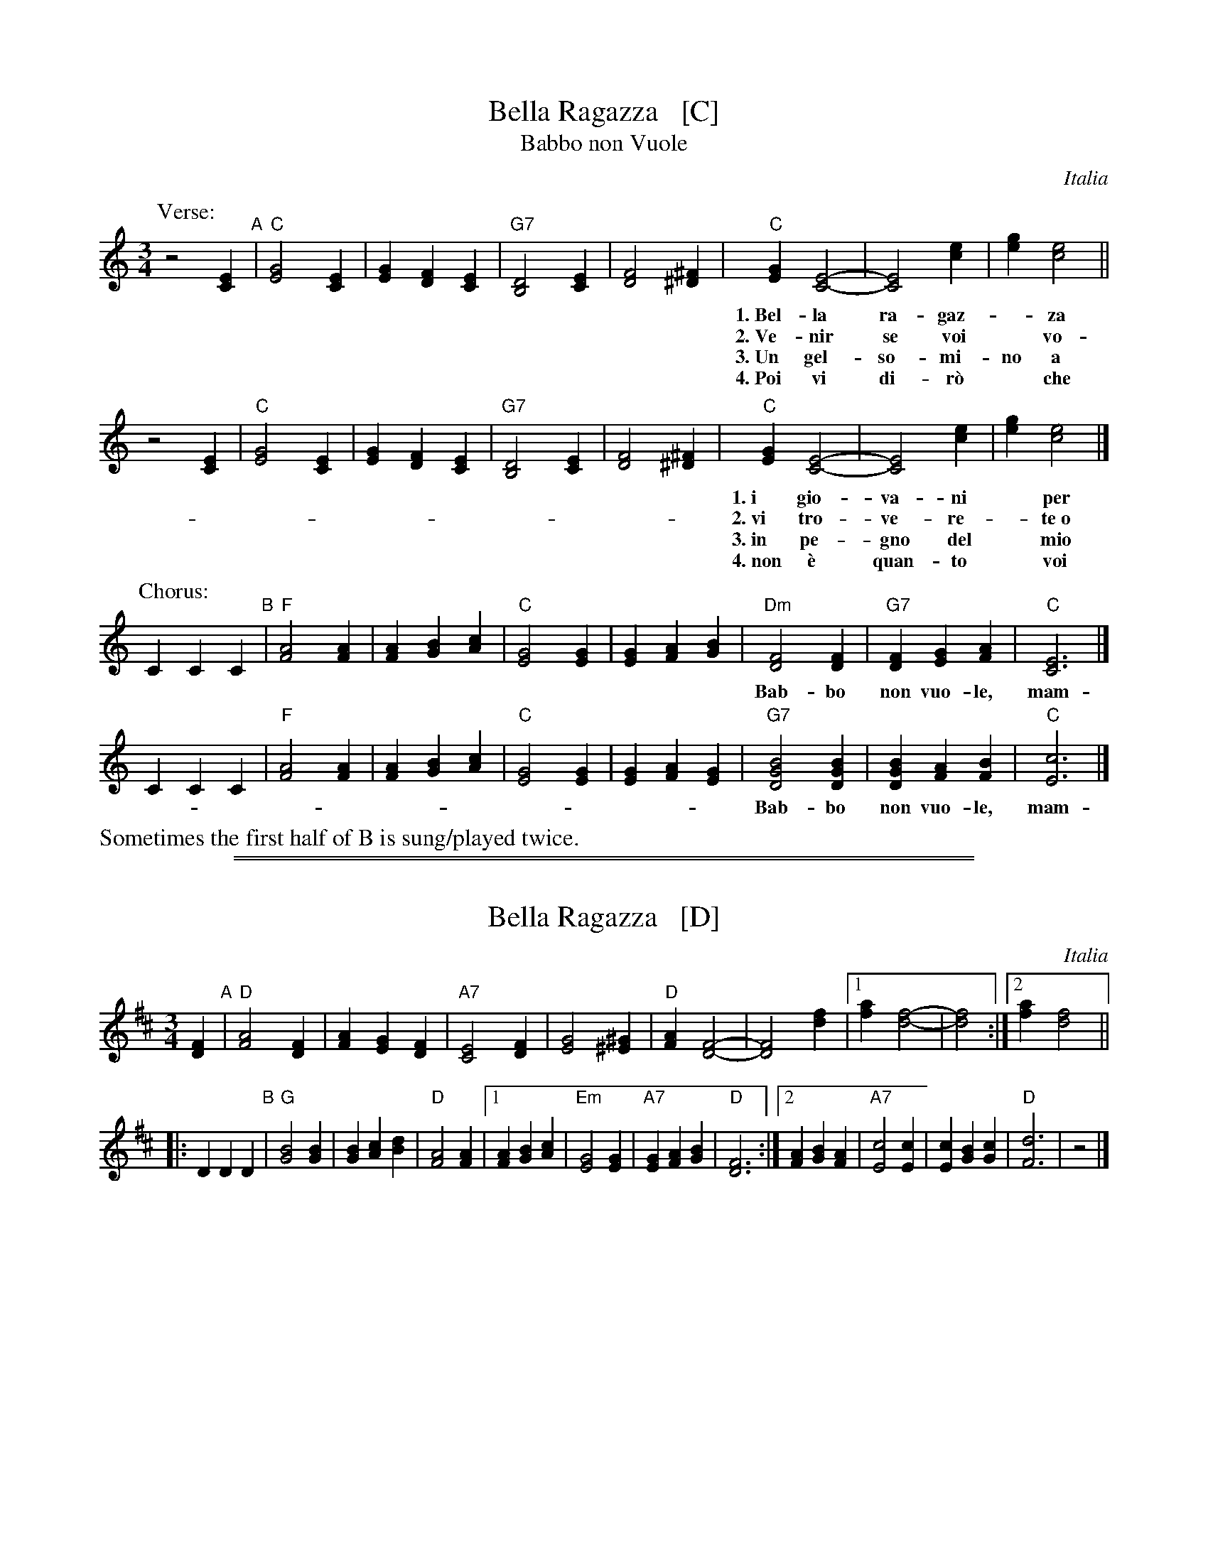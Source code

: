X: 1
T: Bella Ragazza   [C]
T: Babbo non Vuole
O: Italia
M: 3/4
L: 1/4
K: C
P: Verse:
z2 [EC] "A"|\
"C"[G2E2][EC] | [GE][FD][EC] | "G7"[D2B,2][EC] | [F2D2][^F^D] |\
"C"[GE][E2C2]- | [E2C2] [ec] | [ge][e2c2] ||
w: 1.~Bel-la ra-gaz-*za dal-le trec-ce bion-de,
w: 2.~Ve-nir se voi* vo-le-te nel giar-di-no,
w: 3.~Un gel-so-mi-no a voi v'ho re-ga-la-re,
w: 4.~Poi vi di-r\`o* che ro-s'~a pri-ma-ve-ra,
z2 [EC] |\
"C"[G2E2][EC] | [GE][FD][EC] | "G7"[D2B,2][EC] | [F2D2][^F^D] |\
"C"[GE][E2C2]- | [E2C2] [ec] | [ge][e2c2] |]
w: 1.~i gio-va-ni* per voi fan-no la ron-da.
w: 2.~vi tro-ve-re-*te~o bel-la~un gel-so-mi-no.
w: 3.~in pe-gno del* mio ve-ro~e gran-de~a-mo-re.
w: 4.~non \`e quan-to* voi sie-te tan-to ca-ra.
P: Chorus:
CCC "B"|\
"F"[A2F2][AF] | [AF][BG][cA] | "C"[G2E2][GE] | [GE][AF][BG] |\
"Dm"[F2D2][FD] | "G7"[FD][GE][AF] | "C"[E3C3] |]
w: Bab-bo non vuo-le, mam-ma nem-me-no, co-me fa-re-mo~a fa-re l'a-mor.
CCC |"F"[A2F2][AF] | [AF][BG][cA] | "C"[G2E2][GE] | [GE][AF][GE] |\
"G7"[B2G2D2][BGD] | [BGD][AF][BF] | "C"[c3E3] |]
w: Bab-bo non vuo-le, mam-ma nem-me-no, co-me fa-re-mo~a fa-re l'a-mor.
%%text Sometimes the first half of B is sung/played twice.

%%sep 1 1 500
%%sep 1 1 500
X: 1
T: Bella Ragazza   [D]
O: Italia
M: 3/4
L: 1/4
K: D
[FD] "A"|\
"D"[A2F2][FD] | [AF][GE][FD] | "A7"[E2C2][FD] | [G2E2][^G^E] |\
"D"[AF][F2D2]- | [F2D2] [fd] |1 [af][f2-d2-] | [f2d2] :|2 [af][f2d2] ||
|: DDD "B"|\
"G"[B2G2][BG] | [BG][cA][dB] | "D"[A2F2][AF] |\
[1 [AF][BG][cA] | "Em"[G2E2][GE] | "A7"[GE][AF][BG] | "D"[F3D3] :|\
[2 [AF][BG][AF] | "A7"[c2E2][cE] | [cE][BG][cG] | "D"[d3F3] | z2 |]
